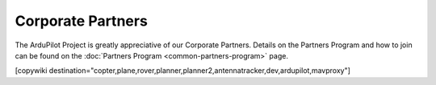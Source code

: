 .. _common-partners:

==================
Corporate Partners
==================

The ArduPilot Project is greatly appreciative of our Corporate Partners.
Details on the Partners Program and how to join can be found on the :doc:`Partners Program <common-partners-program>` page.

.. list-table::
    :class: partners-table

    *
      - .. image:: ../../../images/supporters/supporters_logo_EAMS.png
            :width: 250px
            :align: center
            :target:  https://eams-robo.co.jp

      - .. image:: ../../../images/supporters/supporters_logo_jDrones.png
            :width: 250px
            :align: center
            :target:  http://jdrones.com

    *
      - .. image:: ../../../images/supporters/supporters_logo_CubePilot.png
            :width: 250px
            :align: center
            :target:  https://www.cubepilot.com/#/home

      - .. image:: ../../../images/supporters/supporters_logo_mRobotics.png
            :width: 250px
            :align: center
            :target:  https://mrobotics.io

    *
      - .. image:: ../../../images/supporters/supporters_logo_Emlid.png
            :width: 250px
            :align: center
            :target:  https://emlid.com

      - .. image:: ../../../images/supporters/supporters_logo_CUAV.jpg
            :width: 250px
            :align: center
            :target:  http://www.cuav.net

    *
      - .. image:: ../../../images/supporters/supporters_logo_Craft_and_Theory.png
            :width: 250px
            :align: center
            :target:  http://craftandtheoryllc.com

      - .. image:: ../../../images/supporters/supporters_logo_LightWare.png
            :width: 250px
            :align: center
            :target:  https://lightwarelidar.com

    *
      - .. image:: ../../../images/supporters/supporters_logo_SpektreWorks.png
            :width: 250px
            :align: center
            :target:  https://spektreworks.com

      - .. image:: ../../../images/supporters/supporters_logo_CubePilot.png
            :width: 250px
            :align: center
            :target:  https://www.cubepilot.com/#/home

    *
      - .. image:: ../../../images/supporters/supporters_logo_Dronebility.png
            :width: 250px
            :align: center
            :target:  http://dronebility.com

      - .. image:: ../../../images/supporters/supporters_logo_Drone_Japan.jpg
            :width: 250px
            :align: center
            :target:  https://drone-j.com

    *
      - .. image:: ../../../images/supporters/supporters_logo_RobSense.png
            :width: 250px
            :align: center
            :target:  http://robsense.com

      - .. image:: ../../../images/supporters/supporters_logo_BlueRobotics.png
            :width: 250px
            :align: center
            :target:  https://bluerobotics.com

    *
      - .. image:: ../../../images/supporters/supporters_logo_Skyrocket.jpg
            :width: 250px
            :align: center
            :target:  https://sky-viper.com

      - .. image:: ../../../images/supporters/supporters_logo_Drotek.png
            :width: 250px
            :align: center
            :target:  https://drotek.com

    *
      - .. image:: ../../../images/supporters/supporters_logo_Harris_Aerial.jpg
            :width: 250px
            :align: center
            :target:  https://www.harrisaerial.com

      - .. image:: ../../../images/supporters/supporters_logo_AltiGator.jpg
            :width: 250px
            :align: center
            :target:  https://altigator.com/en

    *
      - .. image:: ../../../images/supporters/supporters_logo_Event_38.png
            :width: 250px
            :align: center
            :target:  https://event38.com

      - .. image:: ../../../images/supporters/supporters_logo_3DXR.jpg
            :width: 250px
            :align: center
            :target: https://3dxr.co.uk

    *
      - .. image:: ../../../images/supporters/supporters_logo_Carbonix.png
            :width: 250px
            :align: center
            :target: https://carbonix.com.au

      - .. image:: ../../../images/supporters/supporters_logo_Drones_Center.png
            :width: 250px
            :align: center
            :target:  https://drones-center.com

    *
      - .. image:: ../../../images/supporters/supporters_logo_Wurzbach_Electronics.png
            :width: 250px
            :align: center
            :target:  https://wurzbachelectronics.com

      - .. image:: ../../../images/supporters/supporters_logo_TT_Robotix.jpg
            :width: 250px
            :align: center
            :target:  http://ttrobotix.com

    *
      - .. image:: ../../../images/supporters/supporters_logo_Air_Supply_Aerial.png
            :width: 250px
            :align: center
            :target:  https://airsupply.com

      - .. image:: ../../../images/supporters/supporters_logo_IR_Lock.jpg
            :width: 250px
            :align: center
            :target:  https://irlock.com

    *
      - .. image:: ../../../images/supporters/supporters_logo_Benewake.png
            :width: 250px
            :align: center
            :target:  http://en.benewake.com

      - .. image:: ../../../images/supporters/supporters_logo_Foxtech.jpg
            :width: 250px
            :align: center
            :target:  https://foxtechfpv.com

    *
      - .. image:: ../../../images/supporters/supporters_logo_BFD_Systems.jpg
            :width: 250px
            :align: center
            :target:  https://bfdsystems.com

      - .. image:: ../../../images/supporters/supporters_logo_Rubidium_Light.jpg
            :width: 250px
            :align: center
            :target:  https://rubidiumlight.com.au/rubidium-rover

    *
      - .. image:: ../../../images/supporters/supporters_logo_Makeflyeasy.jpg
            :width: 250px
            :align: center
            :target:  http://www.makeflyeasy.com

      - .. image:: ../../../images/supporters/supporters_logo_Hexsoon.jpg
            :width: 250px
            :align: center
            :target: http://www.hexsoon.com

    *
      - .. image:: ../../../images/supporters/supporters_logo_Micro_Aerial_Projects.png
            :width: 250px
            :align: center
            :target:  https://microaerialprojects.com

      - .. image:: ../../../images/supporters/supporters_logo_ARACE_UAS.png
            :width: 250px
            :align: center
            :target:  https://araceuas.com

    *
      - .. image:: ../../../images/supporters/supporters_logo_Qifei.png
            :width: 250px
            :align: center
            :target:  https://agrobot.en.alibaba.com

      - .. image:: ../../../images/supporters/supporters_logo_Mateksys.png
            :width: 250px
            :align: center
            :target:  http://www.mateksys.com

    *
      - .. image:: ../../../images/supporters/supporters_logo_Freespace.png
            :width: 250px
            :align: center
            :target:  https://freespacesolutions.com.au

      - .. image:: ../../../images/supporters/supporters_logo_Holybro.png
            :width: 250px
            :align: center
            :target:  http://www.holybro.com

    *
      - .. image:: ../../../images/supporters/supporters_logo_ASW.png
            :width: 250px
            :align: center
            :target:  https://aerosystemswest.com

      - .. image:: ../../../images/supporters/supporters_logo_Bask_Aerospace.jpg
            :width: 250px
            :align: center
            :target:  https://baskaerospace.com.au

    *
      - .. image:: ../../../images/supporters/supporters_logo_D_Makers.png
            :width: 250px
            :align: center
            :target:  https://dmakers.co.kr

      - .. image:: ../../../images/supporters/supporters_logo_Hitec.png
            :width: 250px
            :align: center
            :target:  https://hitecnology.com

    *
      - .. image:: ../../../images/supporters/supporters_logo_AeroScanTech.png
            :width: 250px
            :align: center
            :target:  https://aeroscantech.com

      - .. image:: ../../../images/supporters/supporters_logo_Quaternium.png
            :width: 250px
            :align: center
            :target:  https://quaternium.com

    *
      - .. image:: ../../../images/supporters/supporters_logo_NP_UAS_TS.png
            :width: 250px
            :align: center
            :target:  http://npuasts.com

      - .. image:: ../../../images/supporters/supporters_logo_AION_ROBOTICS.png
            :width: 250px
            :align: center
            :target:  https://aionrobotics.com

    *
      - .. image:: ../../../images/supporters/supporters_logo_ALTI.jpg
            :width: 250px
            :align: center
            :target:  https://altiuas.com

      - .. image:: ../../../images/supporters/supporters_logo_Flytrex.png
            :width: 250px
            :align: center
            :target:  https://flytrex.com

    *
      - .. image:: ../../../images/supporters/supporters_logo_VimDrones.png
            :width: 250px
            :align: center
            :target:  https://vimdrones.com

      - .. image:: ../../../images/supporters/supporters_logo_UAV_Systems_International.jpg
            :width: 250px
            :align: center
            :target:  https://uavsystemsinternational.com

    *
      - .. image:: ../../../images/supporters/supporters_logo_UAVEX.png
            :width: 250px
            :align: center
            :target:  https://uavex.com

      - .. image:: ../../../images/supporters/supporters_logo_Geodrones_Australia.png
            :width: 250px
            :align: center
            :target:  https://geodronesaustralia.com.au

    *
      - .. image:: ../../../images/supporters/supporters_logo_Dual_RC.png
            :width: 250px
            :align: center
            :target: https://dualrc.com

      - .. image:: ../../../images/supporters/supporters_logo_DAVWINGS.png
            :width: 250px
            :align: center
            :target: http://davwings.com

    *
      - .. image:: ../../../images/supporters/supporters_logo_FrSky.png
            :width: 250px
            :align: center
            :target: https://frsky-rc.com

      - .. image:: ../../../images/supporters/supporters_logo_TaiwanDrone100.png
            :width: 250px
            :align: center
            :target: https://taiwandrone100.com

    *
      - .. image:: ../../../images/supporters/supporters_logo_Kraus_Aerospace.png
            :width: 250px
            :align: center
            :target: https://krausaerospace.com

      - .. image:: ../../../images/supporters/supporters_logo_Argosdyne.png
            :width: 250px
            :align: center
            :target: http://argosdyne.com/en

    *
      - .. image:: ../../../images/supporters/supporters_logo_PDRL.png
            :width: 250px
            :align: center
            :target: https://pdrl.in

      - .. image:: ../../../images/supporters/supporters_logo_RadioMaster.png
            :width: 250px
            :align: center
            :target: https://radiomasterrc.com
            
    *
      - .. image:: ../../../images/supporters/supporters_logo_Skydroid.png
            :width: 250px
            :align: center
            :target: http://www.skydroid.xin

      - .. image:: ../../../images/supporters/supporters_logo_Asylon.png
            :width: 250px
            :align: center
            :target: https://dronecore.us

    *
      - .. image:: ../../../images/supporters/supporters_logo_Watts_Innovation.png
            :width: 250px
            :align: center
            :target: https://wattsinnovations.com

      - .. image:: ../../../images/supporters/supporters_logo_Exyn.png
            :width: 250px
            :align: center
            :target: https://exyn.com

    *
      - .. image:: ../../../images/supporters/supporters_logo_Telluraves_Aerospace.jpg
            :width: 250px
            :align: center
            :target: https://telluraves.co.za

      -  .. image:: ../../../images/supporters/supporters_logo_Ardusimple.png
            :width: 250px
            :align: center
            :target: https://www.ardusimple.com

    *
      - .. image:: ../../../images/supporters/supporters_logo_qiotek.jpg
            :width: 250px
            :align: center
            :target: https://www.qio-tek.com

      -  .. image:: ../../../images/supporters/supporters_logo_apd.png
            :width: 250px
            :align: center
            :target: https://powerdrives.net

    *
      - .. image:: ../../../images/supporters/supporters_logo_BZB_UAS.png
            :width: 250px
            :align: center
            :target: https://bzbuas.com/

      -  .. image:: ../../../images/supporters/supporters_logo_Ocius.jpg
            :width: 250px
            :align: center
            :target: https://ocius.com.au/

    *
      -  .. image:: ../../../images/supporters/supporters_logo_RotorsAndCams.png
            :width: 250px
            :align: center
            :target: https://rotorsandcams.com/

      -  .. image:: ../../../images/supporters/supporters_logo_blicube.jpg
            :width: 250px
            :align: center
            :target: https://www.blicube.com/

    *
      - .. image:: ../../../images/supporters/supporters_logo_ModalAI.png
            :width: 250px
            :align: center
            :target: https://www.modalai.com/

      - .. image:: ../../../images/supporters/supporters_ing_logo.png
            :width: 250px
            :align: center
            :target: https://www.ingrobotic.com/

    *
      -  .. image:: ../../../images/supporters/supporters_logo_SYNEREX.png
            :width: 250px
            :align: center
            :target: http://www.synerex.kr/

      -  .. image:: ../../../images/supporters/supporters_logo_Offshore_Aviation.png
            :width: 250px
            :align: center
            :target: https://www.Offshoreaviation.com

    *
      -  .. image:: ../../../images/supporters/supporters_logo_currawong.png
            :width: 250px
            :align: center
            :target: https://www.currawongeng.com/

      -  .. image:: ../../../images/supporters/supporters_logo_skyways.png
            :width: 250px
            :align: center
            :target: https://skyways.com/

    *
      -  .. image:: ../../../images/supporters/supporters_logo_Sky-Drones.png
            :width: 250px
            :align: center
            :target: https://sky-drones.com/

      -  .. image:: ../../../images/supporters/supporters_tata_logo.png
            :width: 250px
            :align: center
            :target: https://www.tataadvancedsystems.com/

    *
      -  .. image:: ../../../images/supporters/supporters_logo_sparkletech.jpg
            :width: 250px
            :align: center
            :target: https://www.sparkleuav.com/

      -  .. image:: ../../../images/supporters/supporters_vulcan_logo.jpg
            :width: 250px
            :align: center
            :target: https://vulcanuav.com/

    *
      -  .. image:: ../../../images/supporters/supporters_fly_dragon_logo.png
            :width: 250px
            :align: center
            :target: https://www.droneassemble.com/

      -  .. image:: ../../../images/supporters/supporters_horizon31_logo.png
            :width: 250px
            :align: center
            :target: https://www.horizon31.com/

    *
      -  .. image:: ../../../images/supporters/supporters_skylift_logo.png
            :width: 250px
            :align: center
            :target: http://www.skylift.aero/

      -  .. image:: ../../../images/supporters/supporters_logo_airvolute.png
            :width: 250px
            :align: center
            :target: https://www.airvolute.com/

    *
      -  .. image:: ../../../images/supporters/supporters_hylio_logo.png
            :width: 250px
            :align: center
            :target: https://www.hyl.io



[copywiki destination="copter,plane,rover,planner,planner2,antennatracker,dev,ardupilot,mavproxy"]
